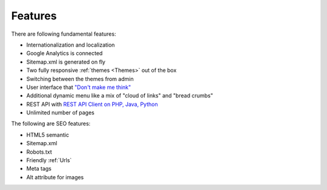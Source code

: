 Features
============

There are following fundamental features:

* Internationalization and localization
* Google Analytics is connected
* Sitemap.xml is generated on fly
* Two fully responsive :ref:`themes <Themes>` out of the box
* Switching between the themes from admin
* User interface that `"Don't make me think" <http://en.wikipedia.org/wiki/Don%27t_Make_Me_Think/>`_  
* Additional dynamic menu like a mix of "cloud of links" and "bread crumbs"
* REST API with `REST API Client on PHP, Java, Python <https://github.com/MySmile/mysmile>`_
* Unlimited number of pages


The following are SEO features:

* HTML5 semantic
* Sitemap.xml
* Robots.txt
* Friendly :ref:`Urls`
* Meta tags
* Alt attribute for images


.. seealso::

   :ref:`SEO_configuration` 
